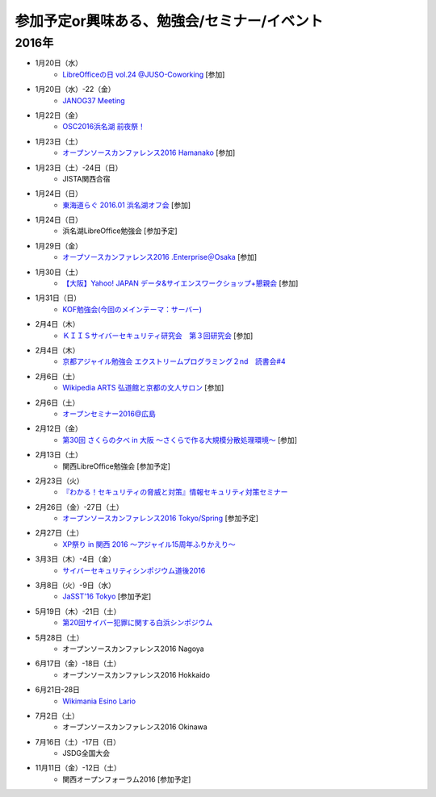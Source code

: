 参加予定or興味ある、勉強会/セミナー/イベント
=====================================================

2016年
^^^^^^

* 1月20日（水）
   * `LibreOfficeの日 vol.24 @JUSO-Coworking <https://juso-coworking.doorkeeper.jp/events/36791>`_ [参加]

* 1月20日（水）-22（金）
   * `JANOG37 Meeting <http://www.janog.gr.jp/meeting/janog37/>`_

* 1月22日（金）
   * `OSC2016浜名湖 前夜祭！ <http://osc-hamanako.connpass.com/event/25313/>`_

* 1月23日（土）
   * `オープンソースカンファレンス2016 Hamanako <http://www.ospn.jp/osc2016-hamanako/>`_ [参加]

* 1月23日（土）-24日（日）
   * JISTA関西合宿

* 1月24日（日）
   * `東海道らぐ 2016.01 浜名湖オフ会 <https://tokaidolug.doorkeeper.jp/events/36735>`_ [参加]

* 1月24日（日）
   * 浜名湖LibreOffice勉強会 [参加予定]

* 1月29日（金）
   * `オープソースカンファレンス2016 .Enterprise＠Osaka <http://www.ospn.jp/osc2016.enterprise-osaka/>`_ [参加]

* 1月30日（土）
   * `【大阪】Yahoo! JAPAN データ&サイエンスワークショップ+懇親会 <http://yahoo-ds-event.connpass.com/event/24511/>`_ [参加]

* 1月31日（日）
   * `KOF勉強会(今回のメインテーマ：サーバー) <https://atnd.org/events/74072?k=63dffb7639bfa89847b68ee6aa90c5f6>`_

* 2月4日（木）
   * `ＫＩＩＳサイバーセキュリティ研究会　第３回研究会 <https://secure.kiis.or.jp/cybersecurity/event.html>`_ [参加]

* 2月4日（木）
   * `京都アジャイル勉強会 エクストリームプログラミング２nd　読書会#4 <http://connpass.com/event/25149/>`_

* 2月6日（土）
   * `Wikipedia ARTS 弘道館と京都の文人サロン <https://artlogue.doorkeeper.jp/events/36855>`_ [参加]

* 2月6日（土）
   * `オープンセミナー2016@広島 <https://osh-web.doorkeeper.jp/events/35060>`_

* 2月12日（金）
   * `第30回 さくらの夕べ in 大阪 ～さくらで作る大規模分散処理環境～ <https://sakura.doorkeeper.jp/events/37468>`_ [参加]

* 2月13日（土）
   * 関西LibreOffice勉強会 [参加予定]

* 2月23日（火）
   * `『わかる！セキュリティの脅威と対策』情報セキュリティ対策セミナー <https://www.ksisnet.com/info/seminar20160223/>`_

* 2月26日（金）-27日（土）
   * `オープンソースカンファレンス2016 Tokyo/Spring <http://www.ospn.jp/osc2016-spring/>`_ [参加予定]

* 2月27日（土）
   * `XP祭り in 関西 2016 〜アジャイル15周年ふりかえり〜 <https://xpjug.doorkeeper.jp/events/35127>`_

* 3月3日（木）-4日（金）
   * `サイバーセキュリティシンポジウム道後2016 <http://sec-dogo.jp/>`_

* 3月8日（火）-9日（水）
   * `JaSST'16 Tokyo <http://jasst.jp/symposium/jasst16tokyo.html>`_ [参加予定]

* 5月19日（木）-21日（土）
   * `第20回サイバー犯罪に関する白浜シンポジウム <http://www.riis.or.jp/symposium20/outline/>`_

* 5月28日（土）
   * オープンソースカンファレンス2016 Nagoya

* 6月17日（金）-18日（土）
   * オープンソースカンファレンス2016 Hokkaido

* 6月21日-28日
   * `Wikimania Esino Lario <https://wikimania2016.wikimedia.org/wiki/Main_Page>`_

* 7月2日（土）
   * オープンソースカンファレンス2016 Okinawa

* 7月16日（土）-17日（日）
   * JSDG全国大会

* 11月11日（金）-12日（土）
   * 関西オープンフォーラム2016 [参加予定]

